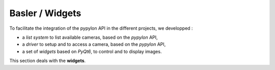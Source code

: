 Basler / Widgets
################

To facilitate the integration of the pypylon API in the different projects, we developped : 

* a *list system* to list available cameras, based on the *pypylon* API,
* a *driver* to setup and to access a camera, based on the *pypylon* API,
* a set of *widgets* based on *PyQt6*, to control and to display images.

This section deals with the **widgets**.

